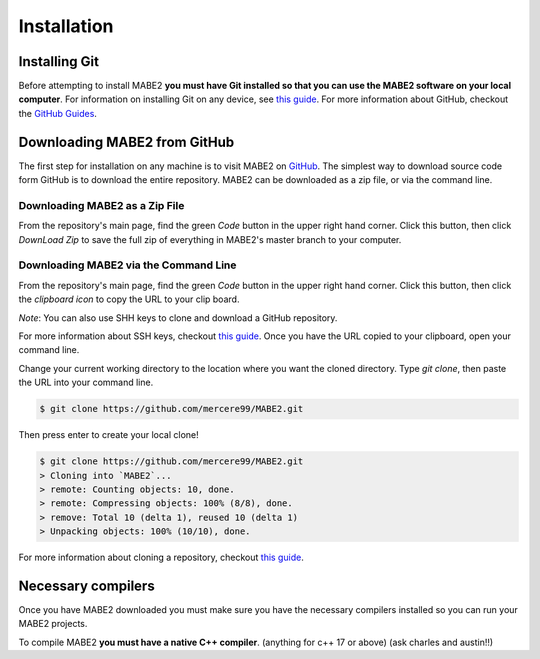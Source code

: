 ============
Installation
============

Installing Git
==============

Before attempting to install MABE2 **you must have Git installed so that you 
can use the MABE2 software on your local computer**. For information on installing 
Git on any device, see `this guide <https://github.com/git-guides/install-git#:~:text=Git%20packages%20are%20available%20using%20dnf%20.,installation%20by%20typing%3A%20git%20version%20.>`_.
For more information about GitHub, checkout the `GitHub Guides <https://guides.github.com/>`_.

Downloading MABE2 from GitHub
==============================

The first step for installation on any machine is to visit MABE2 on  
`GitHub <https://github.com/mercere99/MABE2>`_. The simplest way to 
download source code form GitHub is to download the entire repository. 
MABE2 can be downloaded as a zip file, or via the command line.

Downloading MABE2 as a Zip File
-------------------------------

From the repository's main page, find the green *Code* button in the upper
right hand corner. Click this button, then click *DownLoad Zip* to save the 
full zip of everything in MABE2's master branch to your computer. 

.. image:: ../images/GitHub_Zip.png
  :width: 600


Downloading MABE2 via the Command Line
--------------------------------------

From the repository's main page, find the green *Code* button in the upper
right hand corner. Click this button, then click the *clipboard icon* to copy the URL to your 
clip board. 

.. image:: ../images/GitHub_URL.png
  :width: 600

*Note*: You can also use SHH keys to clone and download a GitHub repository. 

For more information about SSH keys, checkout `this guide <https://docs.github.com/en/github/authenticating-to-github/connecting-to-github-with-ssh/generating-a-new-ssh-key-and-adding-it-to-the-ssh-agent>`_.
Once you have the URL copied to your clipboard, open your command line. 

Change your current working directory to the location where you want the cloned directory. 
Type `git clone`, then paste the URL into your command line.

.. code-block:: cpp

  $ git clone https://github.com/mercere99/MABE2.git

.. 

Then press enter to create your local clone!

.. code-block:: cpp

  $ git clone https://github.com/mercere99/MABE2.git
  > Cloning into `MABE2`...
  > remote: Counting objects: 10, done.
  > remote: Compressing objects: 100% (8/8), done.
  > remove: Total 10 (delta 1), reused 10 (delta 1)
  > Unpacking objects: 100% (10/10), done.

..

For more information about cloning a repository, checkout `this guide <https://docs.github.com/en/github/creating-cloning-and-archiving-repositories/cloning-a-repository-from-github/cloning-a-repository#troubleshooting-cloning-errors>`_.

Necessary compilers
===================

Once you have MABE2 downloaded you must make sure you have the necessary compilers
installed so you can run your MABE2 projects. 

To compile MABE2 **you must have a native C++ compiler**. (anything for c++ 17 or above)
(ask charles and austin!!)